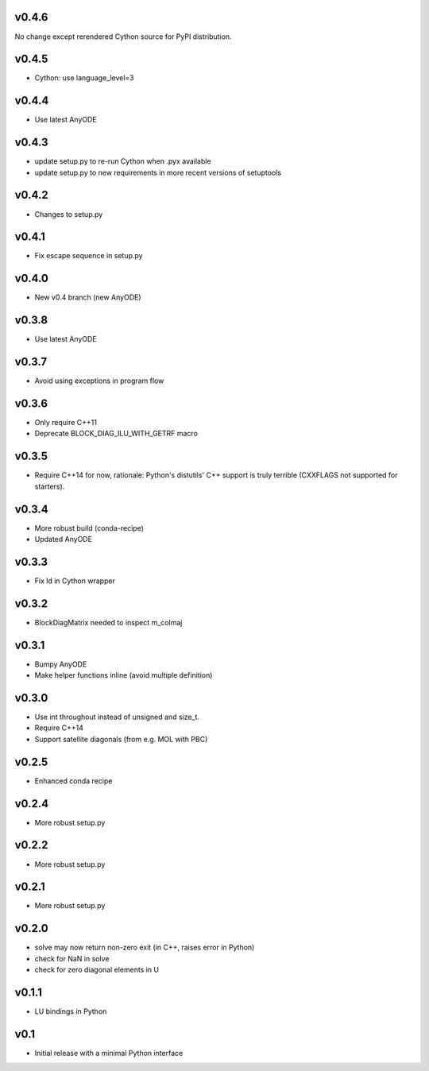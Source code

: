 v0.4.6
======
No change except rerendered Cython source for PyPI distribution.

v0.4.5
======
- Cython: use language_level=3

v0.4.4
======
- Use latest AnyODE

v0.4.3
======
- update setup.py to re-run Cython when .pyx available
- update setup.py to new requirements in more recent versions of setuptools

v0.4.2
======
- Changes to setup.py

v0.4.1
======
- Fix escape sequence in setup.py

v0.4.0
======
- New v0.4 branch (new AnyODE)

v0.3.8
======
- Use latest AnyODE

v0.3.7
======
- Avoid using exceptions in program flow

v0.3.6
======
- Only require C++11
- Deprecate BLOCK_DIAG_ILU_WITH_GETRF macro

v0.3.5
======
- Require C++14 for now, rationale: Python's distutils' C++ support is truly terrible
  (CXXFLAGS not supported for starters).

v0.3.4
======
- More robust build (conda-recipe)
- Updated AnyODE

v0.3.3
======
- Fix ld in Cython wrapper

v0.3.2
======
- BlockDiagMatrix needed to inspect m_colmaj

v0.3.1
======
- Bumpy AnyODE
- Make helper functions inline (avoid multiple definition)

v0.3.0
======
- Use int throughout instead of unsigned and size_t.
- Require C++14
- Support satellite diagonals (from e.g. MOL with PBC)

v0.2.5
======
- Enhanced conda recipe

v0.2.4
======
- More robust setup.py

v0.2.2
======
- More robust setup.py

v0.2.1
======
- More robust setup.py

v0.2.0
======
- solve may now return non-zero exit (in C++, raises error in Python)
- check for NaN in solve
- check for zero diagonal elements in U

v0.1.1
======
- LU bindings in Python

v0.1
====
- Initial release with a minimal Python interface 
